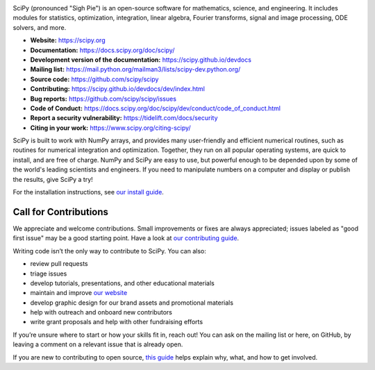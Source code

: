 .. image:: https://raw.githubusercontent.com/scipy/scipy/main/doc/source/_static/logo.svg
  :target: https://scipy.org
  :width: 110
  :height: 110
  :align: left 

.. image:: https://img.shields.io/badge/powered%20by-NumFOCUS-orange.svg?style=flat&colorA=E1523D&colorB=007D8A
  :target: https://numfocus.org

.. image:: https://img.shields.io/pypi/dm/scipy.svg?label=Pypi%20downloads
  :target: https://pypi.org/project/scipy/

.. image:: https://img.shields.io/conda/dn/conda-forge/scipy.svg?label=Conda%20downloads
  :target: https://anaconda.org/conda-forge/scipy

.. image:: https://img.shields.io/badge/stackoverflow-Ask%20questions-blue.svg
  :target: https://stackoverflow.com/questions/tagged/scipy

.. image:: https://img.shields.io/badge/DOI-10.1038%2Fs41592--019--0686--2-blue
  :target: https://www.nature.com/articles/s41592-019-0686-2

SciPy (pronounced "Sigh Pie") is an open-source software for mathematics,
science, and engineering. It includes modules for statistics, optimization,
integration, linear algebra, Fourier transforms, signal and image processing,
ODE solvers, and more.

- **Website:** https://scipy.org
- **Documentation:** https://docs.scipy.org/doc/scipy/
- **Development version of the documentation:** https://scipy.github.io/devdocs
- **Mailing list:** https://mail.python.org/mailman3/lists/scipy-dev.python.org/
- **Source code:** https://github.com/scipy/scipy
- **Contributing:** https://scipy.github.io/devdocs/dev/index.html
- **Bug reports:** https://github.com/scipy/scipy/issues
- **Code of Conduct:** https://docs.scipy.org/doc/scipy/dev/conduct/code_of_conduct.html
- **Report a security vulnerability:** https://tidelift.com/docs/security
- **Citing in your work:** https://www.scipy.org/citing-scipy/

SciPy is built to work with
NumPy arrays, and provides many user-friendly and efficient numerical routines,
such as routines for numerical integration and optimization. Together, they
run on all popular operating systems, are quick to install, and are free of
charge. NumPy and SciPy are easy to use, but powerful enough to be depended
upon by some of the world's leading scientists and engineers. If you need to
manipulate numbers on a computer and display or publish the results, give
SciPy a try!

For the installation instructions, see `our install
guide <https://scipy.org/install/>`__.


Call for Contributions
----------------------

We appreciate and welcome contributions. Small improvements or fixes are always appreciated; issues labeled as "good
first issue" may be a good starting point. Have a look at `our contributing
guide <https://scipy.github.io/devdocs/dev/index.html>`__.

Writing code isn’t the only way to contribute to SciPy. You can also:

- review pull requests
- triage issues
- develop tutorials, presentations, and other educational materials
- maintain and improve `our website <https://github.com/scipy/scipy.org>`__
- develop graphic design for our brand assets and promotional materials
- help with outreach and onboard new contributors
- write grant proposals and help with other fundraising efforts

If you’re unsure where to start or how your skills fit in, reach out! You can
ask on the mailing list or here, on GitHub, by leaving a
comment on a relevant issue that is already open.

If you are new to contributing to open source, `this
guide <https://opensource.guide/how-to-contribute/>`__ helps explain why, what,
and how to get involved.
